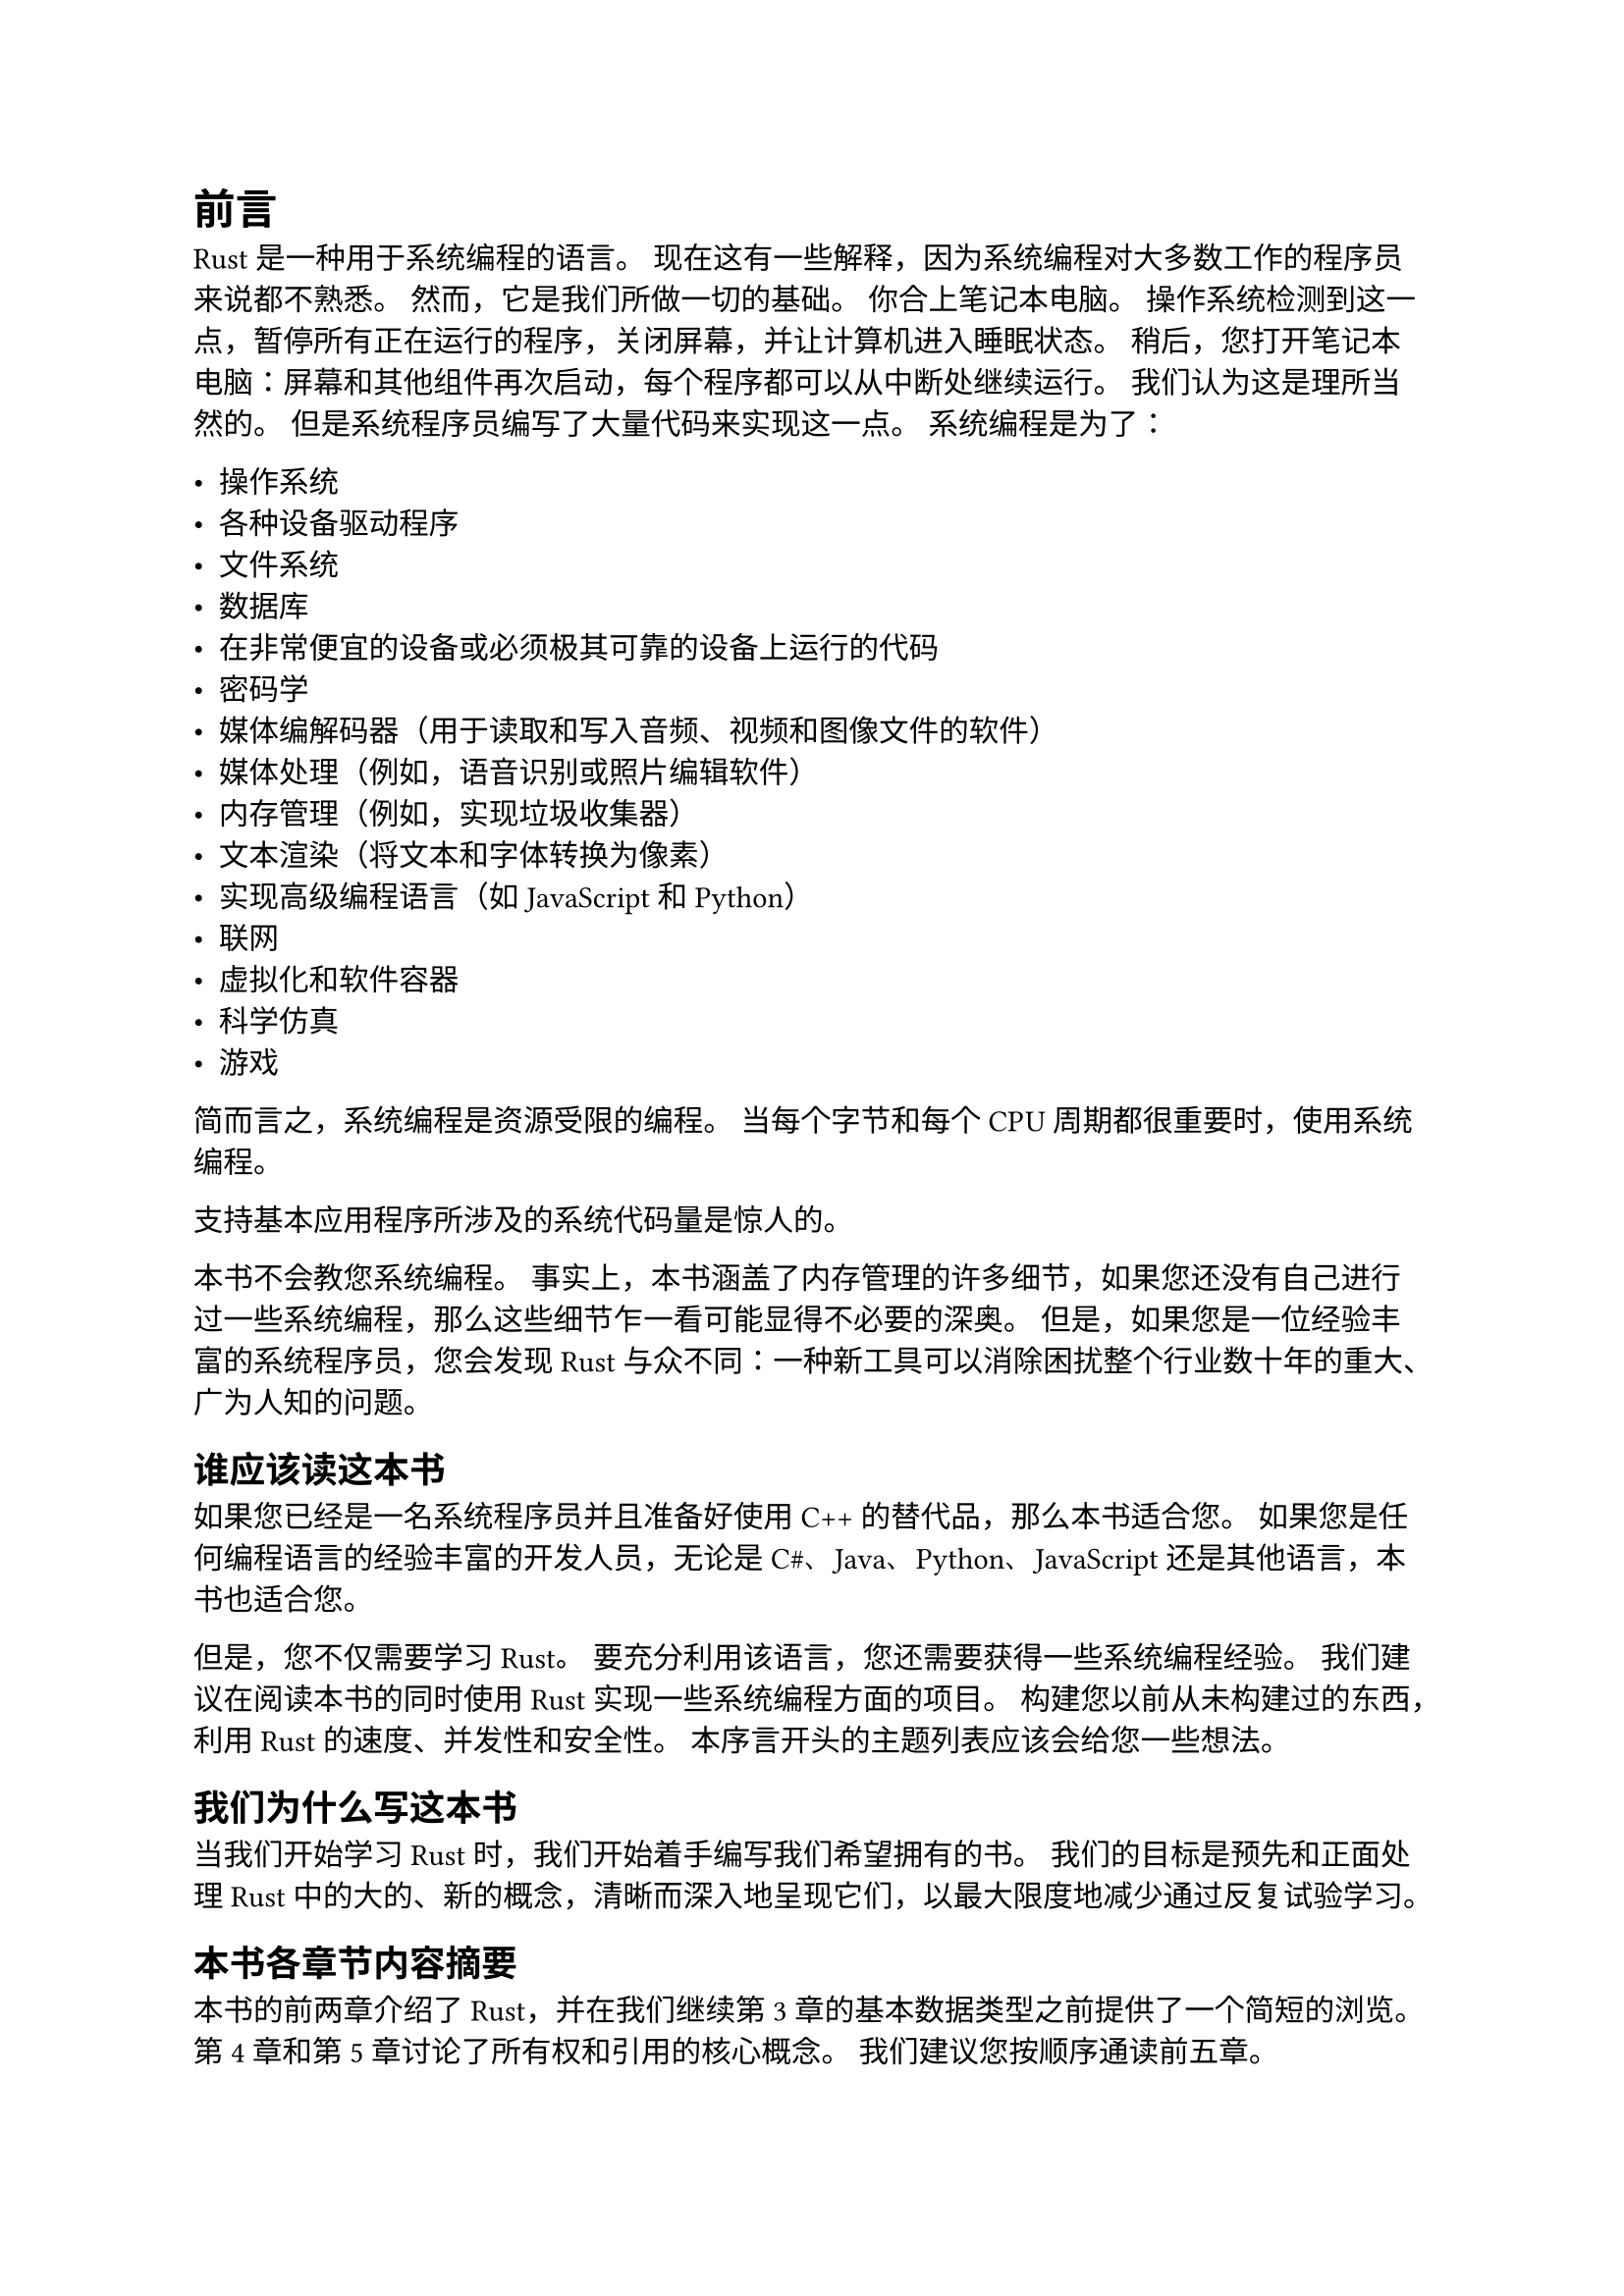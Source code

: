 #heading(level: 1, numbering: none)[前言]

Rust 是一种用于系统编程的语言。 现在这有一些解释，因为系统编程对大多数工作的程序员来说都不熟悉。 然而，它是我们所做一切的基础。 你合上笔记本电脑。 操作系统检测到这一点，暂停所有正在运行的程序，关闭屏幕，并让计算机进入睡眠状态。 稍后，您打开笔记本电脑：屏幕和其他组件再次启动，每个程序都可以从中断处继续运行。 我们认为这是理所当然的。 但是系统程序员编写了大量代码来实现这一点。 系统编程是为了：


- 操作系统
- 各种设备驱动程序
- 文件系统
- 数据库
- 在非常便宜的设备或必须极其可靠的设备上运行的代码
- 密码学
- 媒体编解码器（用于读取和写入音频、视频和图像文件的软件）
- 媒体处理（例如，语音识别或照片编辑软件）
- 内存管理（例如，实现垃圾收集器）
- 文本渲染（将文本和字体转换为像素）
- 实现高级编程语言（如 JavaScript 和 Python）
- 联网
- 虚拟化和软件容器
- 科学仿真
- 游戏

简而言之，系统编程是资源受限的编程。 当每个字节和每个 CPU 周期都很重要时，使用系统编程。

支持基本应用程序所涉及的系统代码量是惊人的。

本书不会教您系统编程。 事实上，本书涵盖了内存管理的许多细节，如果您还没有自己进行过一些系统编程，那么这些细节乍一看可能显得不必要的深奥。 但是，如果您是一位经验丰富的系统程序员，您会发现 Rust 与众不同：一种新工具可以消除困扰整个行业数十年的重大、广为人知的问题。

== 谁应该读这本书

如果您已经是一名系统程序员并且准备好使用 C++ 的替代品，那么本书适合您。 如果您是任何编程语言的经验丰富的开发人员，无论是 C\#、Java、Python、JavaScript 还是其他语言，本书也适合您。

但是，您不仅需要学习 Rust。 要充分利用该语言，您还需要获得一些系统编程经验。 我们建议在阅读本书的同时使用 Rust 实现一些系统编程方面的项目。 构建您以前从未构建过的东西，利用 Rust 的速度、并发性和安全性。 本序言开头的主题列表应该会给您一些想法。


== 我们为什么写这本书

当我们开始学习 Rust 时，我们开始着手编写我们希望拥有的书。 我们的目标是预先和正面处理 Rust 中的大的、新的概念，清晰而深入地呈现它们，以最大限度地减少通过反复试验学习。

== 本书各章节内容摘要

本书的前两章介绍了 Rust，并在我们继续第 3 章的基本数据类型之前提供了一个简短的浏览。第 4 章和第 5 章讨论了所有权和引用的核心概念。 我们建议您按顺序通读前五章。

第 6 章到第 10 章涵盖了该语言的基础知识：表达式（第 6 章）、错误处理（第 7 章）、包和模块（第 8 章）、结构体（第 9 章）以及枚举和模式（第 10 章）。 在这里略读一下是可以的，但是不要跳过关于错误处理的章节。 

第 11 章涵盖特征和泛型，这是您需要了解的最后两个重要概念。 特征就像 Java 或 C\# 中的接口。 它们也是 Rust 支持将类型集成到语言本身的主要方式。 第 12 章展示了特征如何支持运算符重载，第 13 章涵盖了更多实用特征。


了解特征和泛型可以打开本书的其余部分。 闭包和迭代器是你不想错过的两个重要的强大工具，分别在第 14 章和第 15 章中介绍。 您可以按任何顺序阅读其余章节，或根据需要深入阅读。 它们涵盖了语言的其余部分：集合（第 16 章）、字符串和文本（第 17 章）、输入和输出（第 18 章）、并发（第 19 章）、异步代码（第 20 章）、宏（第 21 章）、不安全代码（第 22 章），以及用其他语言调用函数（第 23 章）。

== 本书中使用的约定

本书使用以下排版约定：

_Italic_

#h(2em)表示新术语、URL、电子邮件地址、文件名和文件扩展名。

`Constant width`

#h(2em)用于程序列表，以及在段落中引用程序元素，例如变量或函数名称、数据库、数据类型、环境变量、语句和关键字。

*`Constant width bold`*

#h(2em)显示应由用户逐字输入的命令或其他文本。

_`Constant width italic`_

#h(2em)显示应替换为用户提供的值或由上下文确定的值的文本。


#align(center)[
#block(
  fill: luma(230),
  inset: 8pt,
  radius: 4pt,
)[#align(center)[NOTE] 此图标表示一般注释。]
]

== 代码示例

补充材料（代码示例、练习等）可在 https://github.com/ProgrammingRust 下载。 本书旨在帮助您完成工作。 一般来说，如果本书提供了示例代码，您可以在您的程序和文档中使用它。 除非您要复制代码的重要部分，否则无需联系我们获得许可。 例如，编写一个使用本书中几段代码的程序不需要许可。 销售或分发 O'Reilly 图书中的示例需要获得许可。 通过引用本书和引用示例代码来回答问题不需要许可。 将本书中的大量示例代码合并到您的产品文档中确实需要获得许可。

我们感谢但不要求署名。 署名通常包括书名、作者、出版商和 ISBN。 例如：“Programming Rust, Second Edition by
Jim Blandy, Jason Orendorff, and Leonora F.S. Tindall (O’Reilly). Copyright 20 21 Jim Blandy, Leonora F.S. Tindall, and Jason Orendorff, 978-1-492-05259-3.”

如果您觉得您对代码示例的使用不属于合理使用或上述许可范围，请随时通过 permissions\@oreilly.com 与我们联系。